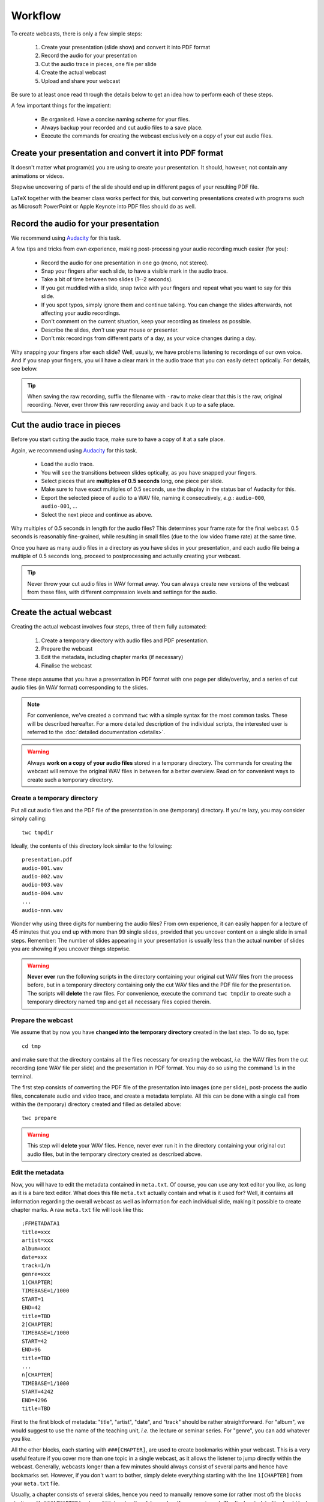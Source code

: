 Workflow
########

To create webcasts, there is only a few simple steps:

  #. Create your presentation (slide show) and convert it into PDF format
  #. Record the audio for your presentation
  #. Cut the audio trace in pieces, one file per slide
  #. Create the actual webcast
  #. Upload and share your webcast

Be sure to at least once read through the details below to get an idea how to perform each of these steps.

A few important things for the impatient:

  * Be organised. Have a concise naming scheme for your files.
  * Always backup your recorded and cut audio files to a save place.
  * Execute the commands for creating the webcast exclusively on a *copy* of your cut audio files.


Create your presentation and convert it into PDF format
=======================================================

It doesn't matter what program(s) you are using to create your presentation. It should, however, not contain any animations or videos.

Stepwise uncovering of parts of the slide should end up in different pages of your resulting PDF file.

LaTeX together with the beamer class works perfect for this, but converting presentations created with programs such as Microsoft PowerPoint or Apple Keynote into PDF files should do as well.


Record the audio for your presentation
======================================

We recommend using `Audacity <https://www.audacityteam.org/>`_ for this task.

A few tips and tricks from own experience, making post-processing your audio recording much easier (for you):

  * Record the audio for one presentation in one go (mono, not stereo).
  * Snap your fingers after each slide, to have a visible mark in the audio trace.
  * Take a bit of time between two slides (1--2 seconds).
  * If you get muddled with a slide, snap twice with your fingers and repeat what you want to say for this slide.
  * If you spot typos, simply ignore them and continue talking. You can change the slides afterwards, not affecting your audio recordings.
  * Don't comment on the current situation, keep your recording as timeless as possible.
  * Describe the slides, *don't* use your mouse or presenter.
  * Don't mix recordings from different parts of a day, as your voice changes during a day.

Why snapping your fingers after each slide? Well, usually, we have problems listening to recordings of our own voice. And if you snap your fingers, you will have a clear mark in the audio trace that you can easily detect optically. For details, see below.


.. tip::

   When saving the raw recording, suffix the filename with ``-raw`` to make clear that this is the raw, original recording. Never, ever throw this raw recording away and back it up to a safe place.


Cut the audio trace in pieces
=============================

Before you start cutting the audio trace, make sure to have a copy of it at a safe place.

Again, we recommend using `Audacity <https://www.audacityteam.org/>`_ for this task.

  * Load the audio trace.
  * You will see the transitions between slides optically, as you have snapped your fingers.
  * Select pieces that are **multiples of 0.5 seconds** long, one piece per slide.
  * Make sure to have exact multiples of 0.5 seconds, use the display in the status bar of Audacity for this.
  * Export the selected piece of audio to a WAV file, naming it consecutively, *e.g.*: ``audio-000``, ``audio-001``, ...
  * Select the next piece and continue as above.


Why multiples of 0.5 seconds in length for the audio files? This determines your frame rate for the final webcast. 0.5 seconds is reasonably fine-grained, while resulting in small files (due to the low video frame rate) at the same time.

Once you have as many audio files in a directory as you have slides in your presentation, and each audio file being a multiple of 0.5 seconds long, proceed to postprocessing and actually creating your webcast.

.. tip::

   Never throw your cut audio files in WAV format away. You can always create new versions of the webcast from these files, with different compression levels and settings for the audio.


Create the actual webcast
=========================

Creating the actual webcast involves four steps, three of them fully automated:

  #. Create a temporary directory with audio files and PDF presentation.
  #. Prepare the webcast
  #. Edit the metadata, including chapter marks (if necessary)
  #. Finalise the webcast

These steps assume that you have a presentation in PDF format with one page per slide/overlay, and a series  of cut audio files (in WAV format) corresponding to the slides.


.. note::

   For convenience, we've created a command ``twc`` with a simple syntax for the most common tasks. These will be described hereafter. For a more detailed description of the individual scripts, the interested user is referred to the :doc:`detailed documentation <details>`.


.. warning::

   Always **work on a copy of your audio files** stored in a temporary directory. The commands for creating the webcast will remove the original WAV files in between for a better overview. Read on for convenient ways to create such a temporary directory.


Create a temporary directory
----------------------------

Put all cut audio files and the PDF file of the presentation in one (temporary) directory. If you're lazy, you may consider simply calling::

  twc tmpdir


Ideally, the contents of this directory look similar to the following::

  presentation.pdf
  audio-001.wav
  audio-002.wav
  audio-003.wav
  audio-004.wav
  ...
  audio-nnn.wav

Wonder why using three digits for numbering the audio files? From own experience, it can easily happen for a lecture of 45 minutes that you end up with more than 99 single slides, provided that you uncover content on a single slide in small steps. Remember: The number of slides appearing in your presentation is usually less than the actual number of slides you are showing if you uncover things stepwise.


.. warning::

   **Never ever** run the following scripts in the directory containing your original cut WAV files from the process before, but in a temporary directory containing only the cut WAV files and the PDF file for the presentation. The scripts will **delete** the raw files. For convenience, execute the command ``twc tmpdir`` to create such a temporary directory named ``tmp`` and get all necessary files copied therein.


Prepare the webcast
-------------------

We assume that by now you have **changed into the temporary directory** created in the last step. To do so, type::

  cd tmp

and make sure that the directory contains all the files necessary for creating the webcast, *i.e.* the WAV files from the cut recording (one WAV file per slide) and the presentation in PDF format. You may do so using the command ``ls`` in the terminal.


The first step consists of converting the PDF file of the presentation into images (one per slide), post-process the audio files, concatenate audio and video trace, and create a metadata template. All this can be done with a single call from within the (temporary) directory created and filled as detailed above::

  twc prepare


.. warning::

   This step will **delete** your WAV files. Hence, never ever run it in the directory containing your original cut audio files, but in the temporary directory created as described above.


Edit the metadata
-----------------

Now, you will have to edit the metadata contained in ``meta.txt``. Of course, you can use any text editor you like, as long as it is a bare text editor. What does this file ``meta.txt`` actually contain and what is it used for? Well, it contains all information regarding the overall webcast as well as information for each individual slide, making it possible to create chapter marks. A raw ``meta.txt`` file will look like this::

	;FFMETADATA1
	title=xxx
	artist=xxx
	album=xxx
	date=xxx
	track=1/n
	genre=xxx
	1[CHAPTER]
	TIMEBASE=1/1000
	START=1
	END=42
	title=TBD
	2[CHAPTER]
	TIMEBASE=1/1000
	START=42
	END=96
	title=TBD
	...
	n[CHAPTER]
	TIMEBASE=1/1000
	START=4242
	END=4296
	title=TBD


First to the first block of metadata: "title", "artist", "date", and "track" should be rather straightforward. For "album", we would suggest to use the name of the teaching unit, *i.e.* the lecture or seminar series. For "genre", you can add whatever you like.

All the other blocks, each starting with ``###[CHAPTER]``, are used to create bookmarks within your webcast. This is a very useful feature if you cover more than one topic in a single webcast, as it allows the listener to jump directly within the webcast. Generally, webcasts longer than a few minutes should always consist of several parts and hence have bookmarks set. However, if you don't want to bother, simply delete everything starting with the line ``1[CHAPTER]`` from your ``meta.txt`` file.

Usually, a chapter consists of several slides, hence you need to manually remove some (or rather most of) the blocks starting with ``###[CHAPTER]``, where ``###`` denotes the slide number (for convenience). The final metadata file should look simliar to the following::

	;FFMETADATA1
	title=My fancy first webcast
	artist=Incredible Me
	album=Tiny Webcasts to go
	date=2020/04/01
	track=1/42
	genre=Physical Chemistry
	[CHAPTER]
	TIMEBASE=1/1000
	START=1
	END=2096
	title=Intro: Why do we actually care?
	[CHAPTER]
	TIMEBASE=1/1000
	START=2096
	END=4296
	title=Summary: Why it didn't matter at all.


Note that we have removed the (slide) numbers prefixing each of the ``[CHAPTER]`` lines and adjusted the ``END`` lines accordingly. The ``START`` of a new chapter should be the same as the ``END`` of the preceding chapter.


Finalise the webcast
--------------------

And finally, you can create the webcast::

  twc finalise my_fancy_webcast.mp4


You need not to provide the file extension ``.mp4``, it will be added automatically for you. Furthermore, if you forget to provide a filename for your final webcast, the command will tell you that this is missing.


Finally, what files should be saved, for simpler changes later on? At least, you should save the following files (and back them up to a safe place):

  * Raw audio recording
  * Cut audio (one file per slide)
  * PDF of presentation
  * Metadata for creating the final webcast
  * Final webcast

Here is an idea for a final directory layout of your webcasts, assuming you create a series of (numbered) webcasts for a certain topic::

  topic/
    01/
      raw/
        topic-01-audio-raw.wav
        topic-01-presentation.pdf
      cut/
        topic-01-audio-000.wav
        topic-01-audio-001.wav
        ...
        topic-01-audio-nnn.wav
      webcast/
        topic-01-webcast.mp4
        topic-01-metadata.txt
    02/
      raw/
        topic-02-audio-raw.wav
        topic-02-presentation.pdf
      cut/
        topic-02-audio-000.wav
        topic-02-audio-001.wav
        ...
        topic-02-audio-nnn.wav
      webcast/
        topic-02-webcast.mp4
        topic-02-metadata.txt
    ...

For those concerned about file sizes: A sensible idea to reduce the size of the raw and cut audio files is to convert them into FLAC format. This format is lossless, but still much smaller than WAV files.


Upload and share your webcast
=============================

If course, where to upload and how to share your webcast(s) depends highly on your preferences and local circumstances. Personally, we advice against using YouTube, but are very much in favour of e-learning and teaching platforms such as a (local) moodle installation. Your personal webpage will also do, if that is reasonably well-known by the students and other people interested in your teaching.
